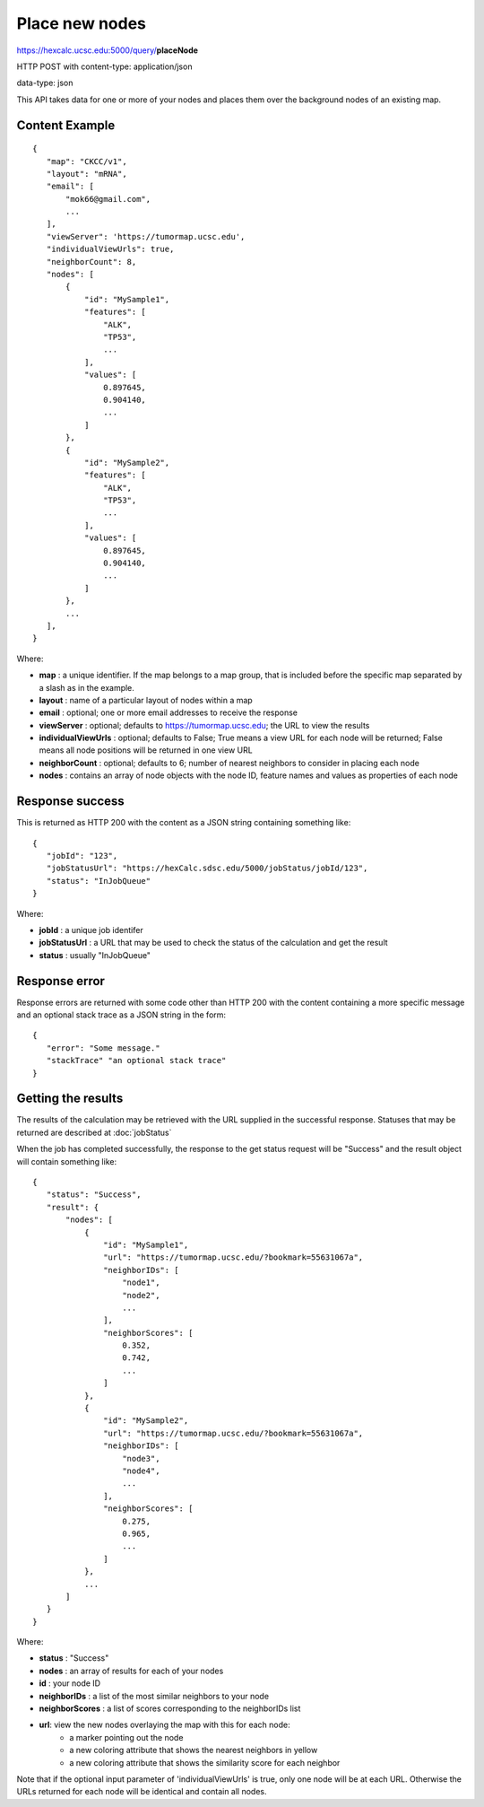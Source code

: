 Place new nodes
===============

https://hexcalc.ucsc.edu:5000/query/**placeNode**

HTTP POST with content-type: application/json

data-type: json

This API takes data for one or more of your nodes and places them over the
background nodes of an existing map.

Content Example
---------------
::

 {
    "map": "CKCC/v1",
    "layout": "mRNA",
    "email": [
        "mok66@gmail.com",
        ...
    ],
    "viewServer": 'https://tumormap.ucsc.edu',
    "individualViewUrls": true,
    "neighborCount": 8,
    "nodes": [
        {
            "id": "MySample1",
            "features": [
                "ALK",
                "TP53",
                ...
            ],
            "values": [
                0.897645,
                0.904140,
                ...
            ]
        },
        {
            "id": "MySample2",
            "features": [
                "ALK",
                "TP53",
                ...
            ],
            "values": [
                0.897645,
                0.904140,
                ...
            ]
        },
        ...
    ],
 }
    
Where:

* **map** : a unique identifier. If the map belongs to a map group, that is
  included before the specific map separated by a slash as in the example.
* **layout** : name of a particular layout of nodes within a map
* **email** : optional; one or more email addresses to receive the response
* **viewServer** : optional; defaults to https://tumormap.ucsc.edu; the URL to
  view the results
* **individualViewUrls** : optional; defaults to False; True means a view URL
  for each node will be returned; False means all node positions will be
  returned in one view URL
* **neighborCount** : optional; defaults to 6; number of nearest neighbors to
  consider in placing each node
* **nodes** : contains an array of node objects with the node ID, feature names
  and values as properties of each node

Response success
----------------

This is returned as HTTP 200 with the content as a JSON string containing
something like::

 {
    "jobId": "123",
    "jobStatusUrl": "https://hexCalc.sdsc.edu/5000/jobStatus/jobId/123",
    "status": "InJobQueue"
 }

Where:

* **jobId** : a unique job identifer
* **jobStatusUrl** : a URL that may be used to check the status of the calculation
  and get the result
* **status** : usually "InJobQueue"


Response error
--------------

Response errors are returned with some code other than HTTP 200 with the content
containing a more specific message and an optional stack trace as a JSON string
in the form::

 {
    "error": "Some message."
    "stackTrace" "an optional stack trace"
 }

Getting the results
-------------------

The results of the calculation may be retrieved with the URL supplied in the
successful response. Statuses that may be returned are described at
:doc:`jobStatus`

When the job has completed successfully, the response to the get status request
will be "Success" and the result object will contain something like::

 {
    "status": "Success",
    "result": {
        "nodes": [
            {
                "id": "MySample1",
                "url": "https://tumormap.ucsc.edu/?bookmark=55631067a",
                "neighborIDs": [
                    "node1",
                    "node2",
                    ...
                ],
                "neighborScores": [
                    0.352,
                    0.742,
                    ...
                ]
            },
            {
                "id": "MySample2",
                "url": "https://tumormap.ucsc.edu/?bookmark=55631067a",
                "neighborIDs": [
                    "node3",
                    "node4",
                    ...
                ],
                "neighborScores": [
                    0.275,
                    0.965,
                    ...
                ]
            },
            ...
        ]
    }
 }

Where:

* **status** : "Success"
* **nodes** : an array of results for each of your nodes
* **id** : your node ID
* **neighborIDs** : a list of the most similar neighbors to your node
* **neighborScores** : a list of scores corresponding to the neighborIDs list
* **url**: view the new nodes overlaying the map with this for each node:
    * a marker pointing out the node
    * a new coloring attribute that shows the nearest neighbors in yellow
    * a new coloring attribute that shows the similarity score for each neighbor

Note that if the optional input parameter of 'individualViewUrls' is true, only
one node will be at each URL. Otherwise the URLs returned for each node will be
identical and contain all nodes.


